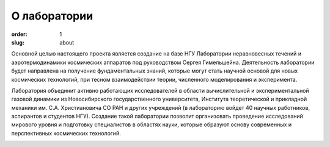 О лаборатории
#############


:order: 1
:slug: about

Основной целью настоящего проекта является создание на базе НГУ Лаборатории 
неравновесных течений и аэротермодинамики космических аппаратов под руководством 
Сергея Гимельшейна.  Деятельность лаборатории будет направлена на получение 
фундаментальных знаний, которые могут стать научной основой для новых 
космических технологий, при тесном взаимодействии теории, численного 
моделирования и эксперимента. 

Лаборатория объединит активно работающих исследователей в области вычислительной 
и экспериментальной газовой динамики из Новосибирского государственного университета, 
Института теоретической и прикладной механики им. С.А. Христиановича СО РАН 
и других учреждений (в лабораторию войдет 40 научных работников, аспирантов 
и студентов НГУ). Создание такой лаборатории позволит организовать проведение 
исследований мирового уровня и подготовку специалистов в областях науки, 
которые образуют основу современных и перспективных космических технологий. 


.. image:: {filename}/images/nsu.png  
 :alt: NSU logo
 :width: 200 px
 :align: left
.. image:: {filename}/images/itam_label_navy_rus.png
 :alt: ITAM logo
 :width: 200 px
 :align: right
.. image:: {filename}/images/usc-logo.png
 :alt: USC logo
 :width: 250 px
 :align: right 



            

